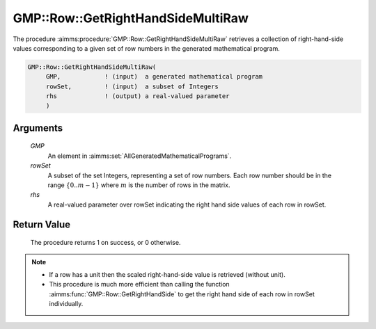 .. aimms:procedure:: GMP::Row::GetRightHandSideMultiRaw(GMP, rowSet, rhs)

.. _GMP::Row::GetRightHandSideMultiRaw:

GMP::Row::GetRightHandSideMultiRaw
==================================

The procedure :aimms:procedure:`GMP::Row::GetRightHandSideMultiRaw` retrieves 
a collection of right-hand-side values corresponding to a given set of row 
numbers in the generated mathematical program.

.. code-block:: aimms

    GMP::Row::GetRightHandSideMultiRaw(
         GMP,            ! (input)  a generated mathematical program
         rowSet,         ! (input)  a subset of Integers
         rhs             ! (output) a real-valued parameter
         )

Arguments
---------

    *GMP*
        An element in :aimms:set:`AllGeneratedMathematicalPrograms`.

    *rowSet*
        A subset of the set Integers, representing a set of row numbers. 
        Each row number should be in the range :math:`\{ 0 .. m-1 \}` 
        where :math:`m` is the number of rows in the matrix.

    *rhs*
        A real-valued parameter over rowSet indicating the right hand 
        side values of each row in rowSet.

Return Value
------------

    The procedure returns 1 on success, or 0 otherwise.

.. note::

    -  If a row has a unit then the scaled right-hand-side value is 
       retrieved (without unit).

    -  This procedure is much more efficient than calling the function 
       :aimms:func:`GMP::Row::GetRightHandSide` to get the right hand 
       side of each row in rowSet individually.

.. seealso::

    The routine :aimms:func:`GMP::Row::GetRightHandSide`.
